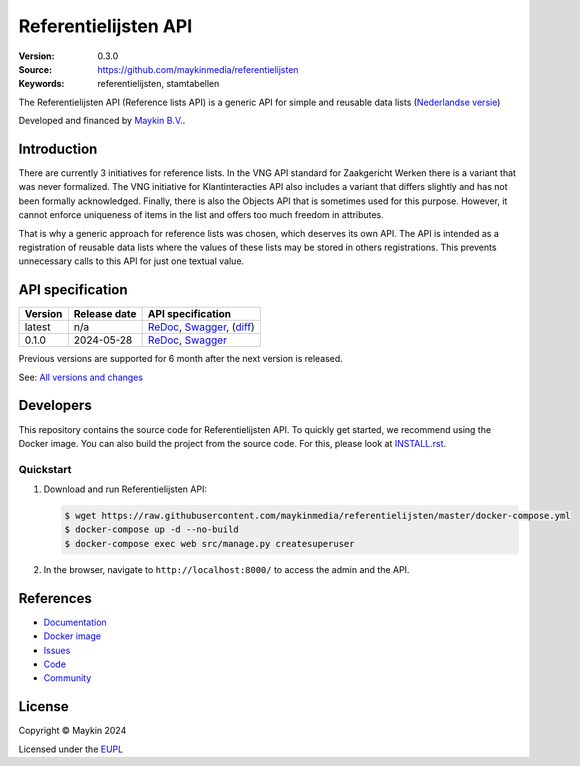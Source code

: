=====================
Referentielijsten API
=====================

:Version: 0.3.0
:Source: https://github.com/maykinmedia/referentielijsten
:Keywords: referentielijsten, stamtabellen

|docs| |docker|

The Referentielijsten API (Reference lists API) is a generic API for simple and
reusable data lists (`Nederlandse versie`_)

Developed and financed by `Maykin B.V.`_.


Introduction
=============

There are currently 3 initiatives for reference lists. In the VNG API standard 
for Zaakgericht Werken there is a variant that was never formalized. The VNG 
initiative for Klantinteracties API also includes a variant that differs 
slightly and has not been formally acknowledged. Finally, there is also the 
Objects API that is sometimes used for this purpose. However, it cannot enforce 
uniqueness of items in the list and offers too much freedom in attributes.

That is why a generic approach for reference lists was chosen, which
deserves its own API. The API is intended as a registration of reusable data 
lists where the values of these lists may be stored in others registrations. 
This prevents unnecessary calls to this API for just one textual value.


API specification
=================

|lint-oas| |generate-sdks| |generate-postman-collection|

==============  ==============  =============================
Version         Release date    API specification
==============  ==============  =============================
latest          n/a             `ReDoc <https://redocly.github.io/redoc/?url=https://raw.githubusercontent.com/maykinmedia/referentielijsten/master/src/referentielijsten/api/openapi.yaml>`_,
                                `Swagger <https://petstore.swagger.io/?url=https://raw.githubusercontent.com/maykinmedia/referentielijsten/master/src/referentielijsten/api/openapi.yaml>`_,
                                (`diff <https://github.com/maykinmedia/referentielijsten/compare/0.1.0..master#diff-b9c28fec6c3f3fa5cff870d24601d6ab7027520f3b084cc767aefd258cb8c40a>`_)
0.1.0           2024-05-28      `ReDoc <https://redocly.github.io/redoc/?url=https://raw.githubusercontent.com/maykinmedia/referentielijsten/0.1.0/src/referentielijsten/api/openapi.yaml>`_,
                                `Swagger <https://petstore.swagger.io/?url=https://raw.githubusercontent.com/maykinmedia/referentielijsten/0.1.0/src/referentielijsten/api/openapi.yaml>`_
==============  ==============  =============================

Previous versions are supported for 6 month after the next version is released.

See: `All versions and changes <https://github.com/maykinmedia/referentielijsten/blob/master/CHANGELOG.rst>`_


Developers
==========

|build-status| |coverage| |black| |docker| |python-versions|

This repository contains the source code for Referentielijsten API. To quickly
get started, we recommend using the Docker image. You can also build the
project from the source code. For this, please look at 
`INSTALL.rst <INSTALL.rst>`_.

Quickstart
----------

1. Download and run Referentielijsten API:

   .. code:: bash

      $ wget https://raw.githubusercontent.com/maykinmedia/referentielijsten/master/docker-compose.yml
      $ docker-compose up -d --no-build
      $ docker-compose exec web src/manage.py createsuperuser

2. In the browser, navigate to ``http://localhost:8000/`` to access the admin
   and the API.


References
==========

* `Documentation <https://TODO>`_
* `Docker image <https://hub.docker.com/r/maykinmedia/referentielijsten-api>`_
* `Issues <https://github.com/maykinmedia/referentielijsten/issues>`_
* `Code <https://github.com/maykinmedia/referentielijsten>`_
* `Community <https://TODO>`_


License
=======

Copyright © Maykin 2024

Licensed under the EUPL_


.. _`Nederlandse versie`: README.rst

.. _`Maykin B.V.`: https://www.maykinmedia.nl

.. _`EUPL`: LICENSE.md

.. |build-status| image:: https://github.com/maykinmedia/referentielijsten/actions/workflows/ci.yml/badge.svg
    :alt: Build status
    :target: https://github.com/maykinmedia/referentielijsten/actions/workflows/ci.yml

.. |docs| image:: https://readthedocs.org/projects/referentielijsten-and-objecttypes-api/badge/?version=latest
    :target: https://referentielijsten-and-objecttypes-api.readthedocs.io/
    :alt: Documentation Status

.. |coverage| image:: https://codecov.io/github/maykinmedia/referentielijsten/branch/master/graphs/badge.svg?branch=master
    :alt: Coverage
    :target: https://codecov.io/gh/maykinmedia/referentielijsten

.. |black| image:: https://img.shields.io/badge/code%20style-black-000000.svg
    :alt: Code style
    :target: https://github.com/psf/black

.. |docker| image:: https://img.shields.io/docker/v/maykinmedia/referentielijsten-api?sort=semver
    :alt: Docker image
    :target: https://hub.docker.com/r/maykinmedia/referentielijsten-api

.. |python-versions| image:: https://img.shields.io/badge/python-3.11%2B-blue.svg
    :alt: Supported Python version

.. |lint-oas| image:: https://github.com/maykinmedia/referentielijsten/workflows/lint-oas/badge.svg
    :alt: Lint OAS
    :target: https://github.com/maykinmedia/referentielijsten/actions?query=workflow%3Alint-oas

.. |generate-sdks| image:: https://github.com/maykinmedia/referentielijsten/workflows/generate-sdks/badge.svg
    :alt: Generate SDKs
    :target: https://github.com/maykinmedia/referentielijsten/actions?query=workflow%3Agenerate-sdks

.. |generate-postman-collection| image:: https://github.com/maykinmedia/referentielijsten/workflows/generate-postman-collection/badge.svg
    :alt: Generate Postman collection
    :target: https://github.com/maykinmedia/referentielijsten/actions?query=workflow%3Agenerate-postman-collection
